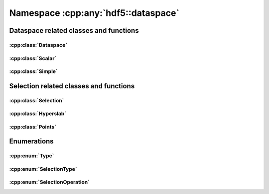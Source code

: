 ====================================
Namespace :cpp:any:`hdf5::dataspace`
====================================

Dataspace related classes and functions
=======================================

:cpp:class:`Dataspace`
----------------------

.. doxygenclass:: hdf5::dataspace::Dataspace
   :members:

:cpp:class:`Scalar`
-------------------

.. doxygenclass:: hdf5::dataspace::Scalar
   :members:

:cpp:class:`Simple`
-------------------

.. doxygenclass:: hdf5::dataspace::Simple
   :members:



Selection related classes and functions
=======================================

:cpp:class:`Selection`
----------------------

.. doxygenclass:: hdf5::dataspace::Selection
   :members:

:cpp:class:`Hyperslab`
----------------------

.. doxygenclass:: hdf5::dataspace::Hyperslab
   :members:

:cpp:class:`Points`
-------------------

.. doxygenclass:: hdf5::dataspace::Points
   :members:

Enumerations
============

:cpp:enum:`Type`
----------------

.. doxygenenum:: hdf5::dataspace::Type

:cpp:enum:`SelectionType`
-------------------------

.. doxygenenum:: hdf5::dataspace::SelectionType

:cpp:enum:`SelectionOperation`
------------------------------

.. doxygenenum:: hdf5::dataspace::SelectionOperation
